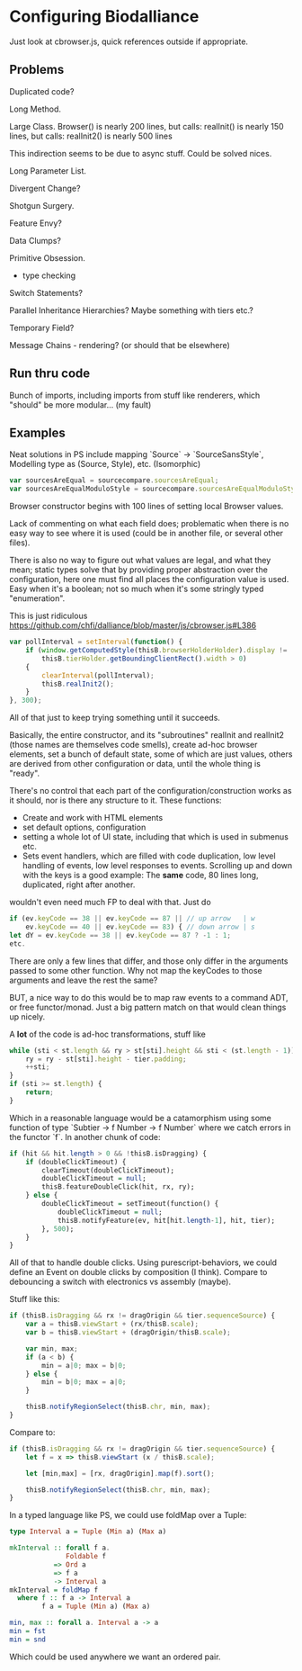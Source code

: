* Configuring Biodalliance

Just look at cbrowser.js, quick references outside if appropriate.

** Problems
Duplicated code?

Long Method.

Large Class.
Browser() is nearly 200 lines, but calls:
realInit() is nearly 150 lines, but calls:
realInit2() is nearly 500 lines

This indirection seems to be due to async stuff. Could be solved nices.

Long Parameter List.

Divergent Change?

Shotgun Surgery.

Feature Envy?

Data Clumps?

Primitive Obsession.
  - type checking

Switch Statements?

Parallel Inheritance Hierarchies?
  Maybe something with tiers etc.?

Temporary Field?

Message Chains - rendering? (or should that be elsewhere)


** Run thru code
Bunch of imports, including imports from stuff like renderers, which "should"
be more modular... (my fault)


** Examples

Neat solutions in PS include mapping `Source` -> `SourceSansStyle`,
Modelling type as (Source, Style), etc. (Isomorphic)
#+BEGIN_SRC javascript
var sourcesAreEqual = sourcecompare.sourcesAreEqual;
var sourcesAreEqualModuloStyle = sourcecompare.sourcesAreEqualModuloStyle;
#+END_SRC


Browser constructor begins with 100 lines of setting local Browser values.

Lack of commenting on what each field does; problematic when there is no
easy way to see where it is used (could be in another file, or several other files).

There is also no way to figure out what values are legal, and what they mean;
static types solve that by providing proper abstraction over the configuration,
here one must find all places the configuration value is used. Easy when it's
a boolean; not so much when it's some stringly typed "enumeration".


This is just ridiculous
https://github.com/chfi/dalliance/blob/master/js/cbrowser.js#L386
#+BEGIN_SRC javascript
var pollInterval = setInterval(function() {
    if (window.getComputedStyle(thisB.browserHolderHolder).display != 'none' &&
        thisB.tierHolder.getBoundingClientRect().width > 0)
    {
        clearInterval(pollInterval);
        thisB.realInit2();
    }
}, 300);
#+END_SRC

All of that just to keep trying something until it succeeds.

Basically, the entire constructor, and its "subroutines" realInit and realInit2
(those names are themselves code smells), create ad-hoc browser elements,
set a bunch of default state, some of which are just values, others are
derived from other configuration or data, until the whole thing is "ready".

There's no control that each part of the configuration/construction
works as it should, nor is there any structure to it. These functions:
- Create and work with HTML elements
- set default options, configuration
- setting a whole lot of UI state, including that which is used in submenus etc.
- Sets event handlers, which are filled with code duplication, low level handling
  of events, low level responses to events. Scrolling up and down with the keys is a good example:
    The *same* code, 80 lines long, duplicated, right after another.

wouldn't even need much FP to deal with that. Just do

#+BEGIN_SRC javascript
if (ev.keyCode == 38 || ev.keyCode == 87 || // up arrow   | w
    ev.keyCode == 40 || ev.keyCode == 83) { // down arrow | s
let dY = ev.keyCode == 38 || ev.keyCode == 87 ? -1 : 1;
etc.
#+END_SRC

There are only a few lines that differ, and those only differ in the arguments
passed to some other function. Why not map the keyCodes to those arguments
and leave the rest the same?


BUT, a nice way to do this would be to map raw events to a command ADT, or free functor/monad.
Just a big pattern match on that would clean things up nicely.


A *lot* of the code is ad-hoc transformations, stuff like

#+BEGIN_SRC javascript
while (sti < st.length && ry > st[sti].height && sti < (st.length - 1)) {
    ry = ry - st[sti].height - tier.padding;
    ++sti;
}
if (sti >= st.length) {
    return;
}
#+END_SRC

Which in a reasonable language would be a catamorphism using some function
of type `Subtier -> f Number -> f Number` where we catch errors in the
functor `f`. In another chunk of code:

#+BEGIN_SRC purescript
if (hit && hit.length > 0 && !thisB.isDragging) {
    if (doubleClickTimeout) {
        clearTimeout(doubleClickTimeout);
        doubleClickTimeout = null;
        thisB.featureDoubleClick(hit, rx, ry);
    } else {
        doubleClickTimeout = setTimeout(function() {
            doubleClickTimeout = null;
            thisB.notifyFeature(ev, hit[hit.length-1], hit, tier);
        }, 500);
    }
}
#+END_SRC

All of that to handle double clicks. Using purescript-behaviors, we could
define an Event on double clicks by composition (I think). Compare
to debouncing a switch with electronics vs assembly (maybe).

Stuff like this:

#+BEGIN_SRC javascript
if (thisB.isDragging && rx != dragOrigin && tier.sequenceSource) {
    var a = thisB.viewStart + (rx/thisB.scale);
    var b = thisB.viewStart + (dragOrigin/thisB.scale);

    var min, max;
    if (a < b) {
        min = a|0; max = b|0;
    } else {
        min = b|0; max = a|0;
    }

    thisB.notifyRegionSelect(thisB.chr, min, max);
}
#+END_SRC

Compare to:

#+BEGIN_SRC javascript
if (thisB.isDragging && rx != dragOrigin && tier.sequenceSource) {
    let f = x => thisB.viewStart (x / thisB.scale);

    let [min,max] = [rx, dragOrigin].map(f).sort();

    thisB.notifyRegionSelect(thisB.chr, min, max);
}
#+END_SRC

In a typed language like PS, we could use foldMap over a Tuple:

#+BEGIN_SRC purescript
type Interval a = Tuple (Min a) (Max a)

mkInterval :: forall f a.
              Foldable f
           => Ord a
           => f a
           -> Interval a
mkInterval = foldMap f
  where f :: f a -> Interval a
        f a = Tuple (Min a) (Max a)

min, max :: forall a. Interval a -> a
min = fst
min = snd
#+END_SRC

# NOTE: just defined a 1-dimensional hitbox, like we want in GlyphPosition. Neat.

Which could be used anywhere we want an ordered pair.
